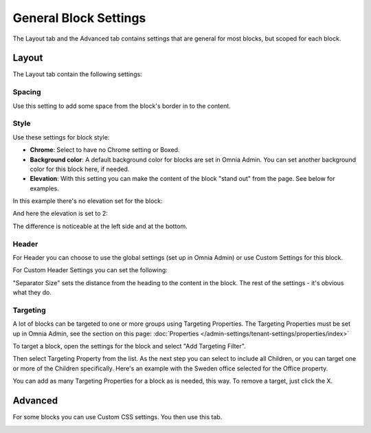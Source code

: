 General Block Settings
===========================================

The Layout tab and the Advanced tab contains settings that are general for most blocks, but scoped for each block. 

.. image:: general-block.png

Layout
*********
The Layout tab contain the following settings:

.. image:: layout-tab-new.png

Spacing
--------
Use this setting to add some space from the block's border in to the content.

.. image:: general-spacing.png

Style
------
Use these settings for block style:

.. image:: general-style.png

+ **Chrome**: Select to have no Chrome setting or Boxed.
+ **Background color**: A default background color for blocks are set in Omnia Admin. You can set another background color for this block here, if needed.
+ **Elevation**: With this setting you can make the content of the block "stand out" from the page. See below for examples.

In this example there's no elevation set for the block:

.. image:: no-elevation.png

And here the elevation is set to 2:

.. image:: elevation-2.png

The difference is noticeable at the left side and at the bottom.

Header
--------
For Header you can choose to use the global settings (set up in Omnia Admin) or use Custom Settings for this block.

.. image:: layout-header-new.png

For Custom Header Settings you can set the following:

.. image:: layout-header-custom-new.png

"Separator Size" sets the distance from the heading to the content in the block. The rest of the settings - it's obvious what they do.

Targeting
-------------
A lot of blocks can be targeted to one or more groups using Targeting Properties. The Targeting Properties must be set up in Omnia Admin, see the section on this page: :doc:`Properties </admin-settings/tenant-settings/properties/index>`

To target a block, open the settings for the block and select "Add Targeting Filter".

.. image:: layout-targeting-new2.png

Then select Targeting Property from the list. As the next step you can select to include all Children, or you can target one or more of the Children specifically. Here's an example with the Sweden office selected for the Office property.

.. image:: targeting-sweden-new2.png

You can add as many Targeting Properties for a block as is needed, this way. To remove a target, just click the X.

Advanced
***********
For some blocks you can use Custom CSS settings. You then use this tab.

.. image:: layout-css-new.png
